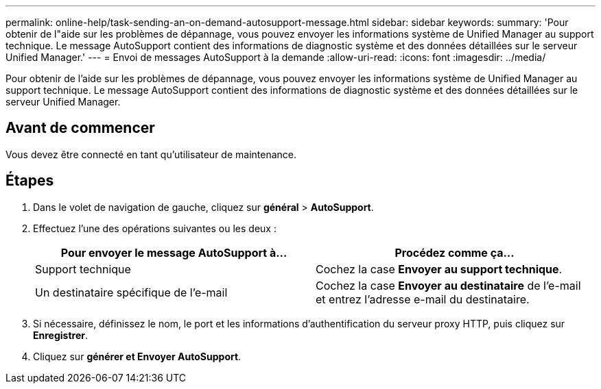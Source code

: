 ---
permalink: online-help/task-sending-an-on-demand-autosupport-message.html 
sidebar: sidebar 
keywords:  
summary: 'Pour obtenir de l"aide sur les problèmes de dépannage, vous pouvez envoyer les informations système de Unified Manager au support technique. Le message AutoSupport contient des informations de diagnostic système et des données détaillées sur le serveur Unified Manager.' 
---
= Envoi de messages AutoSupport à la demande
:allow-uri-read: 
:icons: font
:imagesdir: ../media/


[role="lead"]
Pour obtenir de l'aide sur les problèmes de dépannage, vous pouvez envoyer les informations système de Unified Manager au support technique. Le message AutoSupport contient des informations de diagnostic système et des données détaillées sur le serveur Unified Manager.



== Avant de commencer

Vous devez être connecté en tant qu'utilisateur de maintenance.



== Étapes

. Dans le volet de navigation de gauche, cliquez sur *général* > *AutoSupport*.
. Effectuez l'une des opérations suivantes ou les deux :
+
|===
| Pour envoyer le message AutoSupport à... | Procédez comme ça... 


 a| 
Support technique
 a| 
Cochez la case *Envoyer au support technique*.



 a| 
Un destinataire spécifique de l'e-mail
 a| 
Cochez la case *Envoyer au destinataire* de l'e-mail et entrez l'adresse e-mail du destinataire.

|===
. Si nécessaire, définissez le nom, le port et les informations d'authentification du serveur proxy HTTP, puis cliquez sur *Enregistrer*.
. Cliquez sur *générer et Envoyer AutoSupport*.

